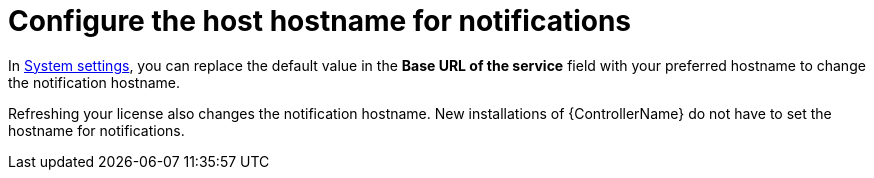 [id="controller-configure-hostname-notifications"]

= Configure the host hostname for notifications

In link:{BaseURL}/red_hat_ansible_automation_platform/{PlatformVers}/html/automation_controller_administration_guide/controller-config#controller-configure-system[System settings], you can replace the default value in the *Base URL of the service* field with your preferred hostname to change the notification hostname.

//image::ug-system-misc-baseurl.png[System Base URL]

Refreshing your license also changes the notification hostname. 
New installations of {ControllerName} do not have to set the hostname for notifications.
